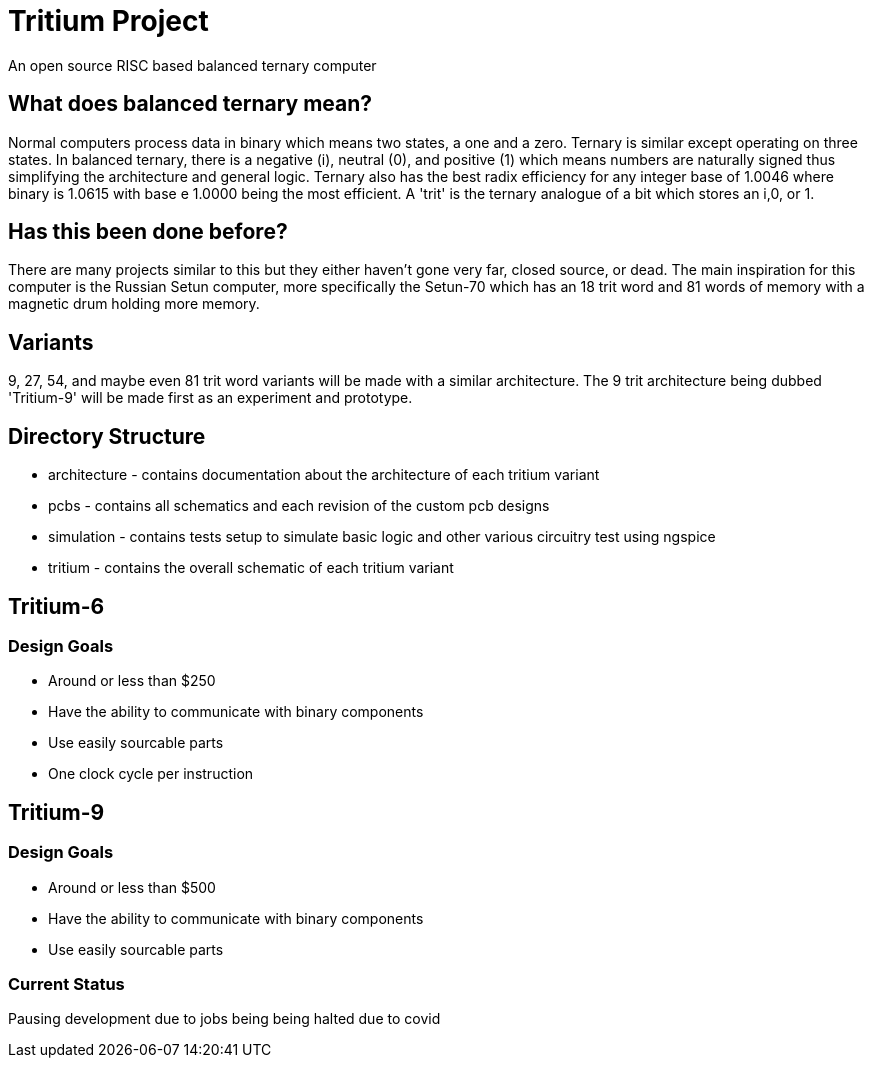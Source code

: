 = Tritium Project
An open source RISC based balanced ternary computer

== What does balanced ternary mean?
Normal computers process data in binary which means two states, a one and a zero. Ternary is similar except operating on three states. In balanced ternary, there is a negative (i), neutral (0), and positive (1) which means numbers are naturally signed thus simplifying the architecture and general logic. Ternary also has the best radix efficiency for any integer base of 1.0046 where binary is 1.0615 with base e 1.0000 being the most efficient. A 'trit' is the ternary analogue of a bit which stores an i,0, or 1. 

== Has this been done before?
There are many projects similar to this but they either haven't gone very far, closed source, or dead. The main inspiration for this computer is the Russian Setun computer, more specifically the Setun-70 which has an 18 trit word and 81 words of memory with a magnetic drum holding more memory. 

== Variants
9, 27, 54, and maybe even 81 trit word variants will be made with a similar architecture. The 9 trit architecture being dubbed 'Tritium-9' will be made first as an experiment and prototype.

== Directory Structure
* architecture - contains documentation about the architecture of each tritium variant
* pcbs - contains all schematics and each revision of the custom pcb designs
* simulation - contains tests setup to simulate basic logic and other various circuitry test using ngspice
* tritium - contains the overall schematic of each tritium variant

== Tritium-6
=== Design Goals
* Around or less than $250
* Have the ability to communicate with binary components
* Use easily sourcable parts
* One clock cycle per instruction

== Tritium-9
=== Design Goals
* Around or less than $500
* Have the ability to communicate with binary components
* Use easily sourcable parts

### Current Status
Pausing development due to jobs being being halted due to covid